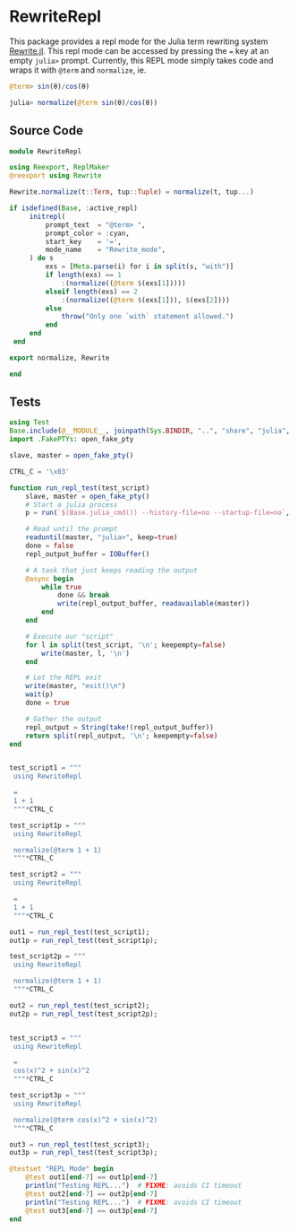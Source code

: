 * RewriteRepl
This package provides a repl mode for the Julia term rewriting system
[[https://github.com/HarrisonGrodin/Rewrite.jl][Rewrite.jl]]. This repl mode can be accessed by pressing the ~=~ key at
an empty ~julia>~ prompt. Currently, this REPL mode simply takes code
and wraps it with ~@term~ and ~normalize~, ie.


#+BEGIN_SRC julia
 @term> sin(θ)/cos(θ) 
#+END_SRC

#+BEGIN_SRC julia
 julia> normalize(@term sin(θ)/cos(θ))
#+END_SRC



** Source Code
#+BEGIN_SRC julia :comments link :tangle src/RewriteRepl.jl 
module RewriteRepl

using Reexport, ReplMaker
@reexport using Rewrite

Rewrite.normalize(t::Term, tup::Tuple) = normalize(t, tup...)

if isdefined(Base, :active_repl)
     initrepl(
         prompt_text  = "@term> ",
         prompt_color = :cyan, 
         start_key    = '=', 
         mode_name    = "Rewrite_mode",
     ) do s
         exs = [Meta.parse(i) for i in split(s, "with")]
         if length(exs) == 1
             :(normalize((@term $(exs[1]))))
         elseif length(exs) == 2
             :(normalize((@term $(exs[1])), $(exs[2])))
         else
             throw("Only one `with` statement allowed.")
         end
     end
 end

export normalize, Rewrite

end
#+END_SRC


** Tests
#+BEGIN_SRC julia :comments link :tangle test/runtests.jl
using Test
Base.include(@__MODULE__, joinpath(Sys.BINDIR, "..", "share", "julia", "test", "testhelpers", "FakePTYs.jl"))
import .FakePTYs: open_fake_pty

slave, master = open_fake_pty()

CTRL_C = '\x03'

function run_repl_test(test_script)
    slave, master = open_fake_pty()
    # Start a julia process
    p = run(`$(Base.julia_cmd()) --history-file=no --startup-file=no`, slave, slave, slave; wait=false)
    
    # Read until the prompt
    readuntil(master, "julia>", keep=true)
    done = false
    repl_output_buffer = IOBuffer()

    # A task that just keeps reading the output
    @async begin
        while true
            done && break
            write(repl_output_buffer, readavailable(master))
        end
    end

    # Execute our "script"
    for l in split(test_script, '\n'; keepempty=false)
        write(master, l, '\n')
    end

    # Let the REPL exit
    write(master, "exit()\n")
    wait(p)
    done = true

    # Gather the output
    repl_output = String(take!(repl_output_buffer))
    return split(repl_output, '\n'; keepempty=false)
end


test_script1 = """
 using RewriteRepl

 =
 1 + 1
 """*CTRL_C

test_script1p = """
 using RewriteRepl

 normalize(@term 1 + 1)
 """*CTRL_C

test_script2 = """
 using RewriteRepl

 =
 1 + 1
 """*CTRL_C

out1 = run_repl_test(test_script1);
out1p = run_repl_test(test_script1p);

test_script2p = """
 using RewriteRepl

 normalize(@term 1 + 1)
 """*CTRL_C

out2 = run_repl_test(test_script2);
out2p = run_repl_test(test_script2p);


test_script3 = """
 using RewriteRepl

 =
 cos(x)^2 + sin(x)^2
 """*CTRL_C

test_script3p = """
 using RewriteRepl

 normalize(@term cos(x)^2 + sin(x)^2)
 """*CTRL_C

out3 = run_repl_test(test_script3);
out3p = run_repl_test(test_script3p);

@testset "REPL Mode" begin
    @test out1[end-7] == out1p[end-7]
    println("Testing REPL...")  # FIXME: avoids CI timeout
    @test out2[end-7] == out2p[end-7]
    println("Testing REPL...")  # FIXME: avoids CI timeout
    @test out3[end-7] == out3p[end-7]
end
#+END_SRC
